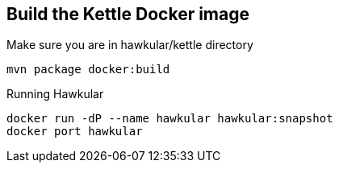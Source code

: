== Build the Kettle Docker image
Make sure you are in hawkular/kettle directory
[source,shell]
----
mvn package docker:build
----

Running Hawkular
[source,shell]
----
docker run -dP --name hawkular hawkular:snapshot
docker port hawkular
----
